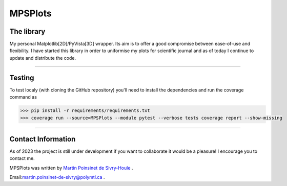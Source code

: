 MPSPlots
========


|python|
|docs|
|unittest|
|PyPi|
|PyPi_download|


The library
***********

My personal Matplotlib[2D]/PyVista[3D] wrapper. Its aim is to offer a good compromise between ease-of-use and flexibility. I have started this library in order to uniformise my plots for scientific journal and as of today I continue to update and distribute the code.

----

Testing
*******

To test localy (with cloning the GitHub repository) you'll need to install the dependencies and run the coverage command as

.. code:: console

   >>> pip install -r requirements/requirements.txt
   >>> coverage run --source=MPSPlots --module pytest --verbose tests coverage report --show-missing

----

Contact Information
*******************

As of 2023 the project is still under development if you want to collaborate it would be a pleasure! I encourage you to contact me.

MPSPlots was written by `Martin Poinsinet de Sivry-Houle <https://github.com/MartinPdS>`_  .

Email:`martin.poinsinet-de-sivry@polymtl.ca <mailto:martin.poinsinet-de-sivry@polymtl.ca?subject=MPSPlots>`_ .


.. |python| image:: https://img.shields.io/pypi/pyversions/mpsplots.svg
   :target: https://www.python.org/

.. |PyPi| image:: https://badge.fury.io/py/MPSPlots.svg
   :alt: PyPi package
   :target: https://pypi.org/project/MPSPlots/

.. |docs| image:: https://readthedocs.org/projects/mpsplots/badge/?
   :target: https://mpsplots.readthedocs.io/en/latest/
   :alt: Documentation Status

.. |unittest| image:: https://img.shields.io/endpoint?url=https://gist.githubusercontent.com/MartinPdeS/f0955be398d59efac69042c1b0fbece2/raw/b0469e6a361cc54c19eca1f23662b3ad0b76b1ce/MPSPlotscoverage_badge.json
   :alt: Unittest coverage
   :target: https://github.com/MartinPdeS/MPSPlots/actions

.. |wheel| image:: https://img.shields.io/pypi/wheel/mpsplots.svg
    :alt: PyPI Wheel
    :target: https://pypi.org/project/mpsplots

.. |PyPi_download| image:: https://img.shields.io/pypi/dm/MPSPlots.svg
   :target: https://pypi.org/project/MPSPlots/